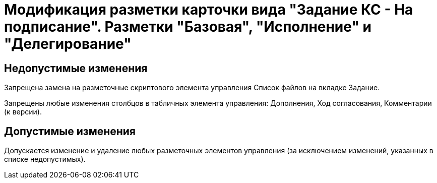 = Модификация разметки карточки вида "Задание КС - На подписание". Разметки "Базовая", "Исполнение" и "Делегирование"

== Недопустимые изменения

Запрещена замена на разметочные скриптового элемента управления Список файлов на вкладке Задание.

Запрещены любые изменения столбцов в табличных элемента управления: Дополнения, Ход согласования, Комментарии (к версии).

== Допустимые изменения

Допускается изменение и удаление любых разметочных элементов управления (за исключением изменений, указанных в списке недопустимых).

